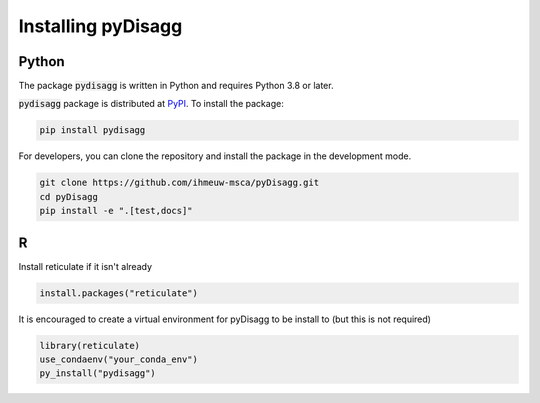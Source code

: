 ================
Installing pyDisagg
================

Python
------

The package :code:`pydisagg` is written in Python
and requires Python 3.8 or later.

:code:`pydisagg` package is distributed at
`PyPI <https://pypi.org/project/pydisagg/>`_.
To install the package:

.. code::

   pip install pydisagg

For developers, you can clone the repository and install the package in the
development mode.

.. code::

    git clone https://github.com/ihmeuw-msca/pyDisagg.git
    cd pyDisagg
    pip install -e ".[test,docs]"


R
-
Install reticulate if it isn't already

.. code-block:: r

   install.packages("reticulate")

It is encouraged to create a virtual environment for pyDisagg to be install to (but this is not required)

.. code-block:: r

   library(reticulate)
   use_condaenv("your_conda_env")
   py_install("pydisagg")


